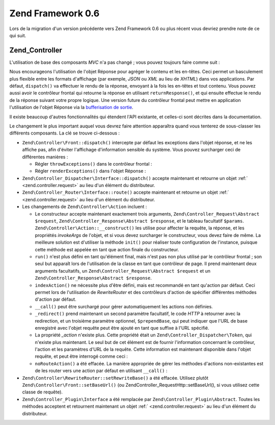 .. EN-Revision: none
.. _migration.06:

Zend Framework 0.6
==================

Lors de la migration d'un version précédente vers Zend Framework 0.6 ou plus récent vous devriez prendre note de
ce qui suit.

.. _migration.06.zend.controller:

Zend_Controller
---------------

L'utilisation de base des composants *MVC* n'a pas changé ; vous pouvez toujours faire comme suit :

.. code-block:: php
   :linenos:

   Zend\Controller\Front::run('/chemin/vers/controleurs');

.. code-block:: php
   :linenos:

   /* -- créer un routeur -- */
   $router = new Zend\Controller\RewriteRouter();
   $router->addRoute('user', 'user/:username', array('controller' => 'user',
   'action' => 'info'));

   /* -- l'affecter à un contrôleur -- */
   $ctrl = Zend\Controller\Front::getInstance();
   $ctrl->setRouter($router);

   /* -- régler le répertoire des contrôleurs et distribuer -- */
   $ctrl->setControllerDirectory('/chemin/vers/controleurs');
   $ctrl->dispatch();

Nous encourageons l'utilisation de l'objet Réponse pour agréger le contenu et les en-têtes. Ceci permet un
basculement plus flexible entre les formats d'affichage (par exemple, *JSON* ou *XML* au lieu de *XHTML*) dans vos
applications. Par défaut, ``dispatch()`` va effectuer le rendu de la réponse, envoyant à la fois les en-têtes
et tout contenu. Vous pouvez aussi avoir le contrôleur frontal qui retourne la réponse en utilisant
``returnResponse()``, et qui ensuite effectue le rendu de la réponse suivant votre propre logique. Une version
future du contrôleur frontal peut mettre en application l'utilisation de l'objet Réponse via la `bufferisation de
sortie`_.

Il existe beaucoup d'autres fonctionnalités qui étendent l'API existante, et celles-ci sont décrites dans la
documentation.

Le changement le plus important auquel vous devrez faire attention apparaîtra quand vous tenterez de sous-classer
les différents composants. La clé se trouve ci-dessous :

- ``Zend\Controller\Front::dispatch()`` intercepte par défaut les exceptions dans l'objet réponse, et ne les
  affiche pas, afin d'éviter l'affichage d'information sensible du système. Vous pouvez surcharger ceci de
  différentes manières :

  - Régler ``throwExceptions()`` dans le contrôleur frontal :

    .. code-block:: php
       :linenos:

       $front->throwExceptions(true);

  - Régler ``renderExceptions()`` dans l'objet Réponse :

    .. code-block:: php
       :linenos:

       $response->renderExceptions(true);
       $front->setResponse($response);
       $front->dispatch();
       // ou :
       $front->returnResponse(true);
       $response = $front->dispatch();
       $response->renderExceptions(true);
       echo $response;

- ``Zend\Controller_Dispatcher\Interface::dispatch()`` accepte maintenant et retourne un objet :ref:`
  <zend.controller.request>` au lieu d'un élément du distributeur.

- ``Zend\Controller_Router\Interface::route()`` accepte maintenant et retourne un objet :ref:`
  <zend.controller.request>` au lieu d'un élément du distributeur.

- Les changements de ``Zend\Controller\Action`` incluent :

  - Le constructeur accepte maintenant exactement trois arguments, ``Zend\Controller_Request\Abstract $request``,
    ``Zend\Controller_Response\Abstract $response``, et le tableau facultatif ``$params``.
    ``Zend\Controller\Action::__construct()`` les utilise pour affecter la requête, la réponse, et les
    propriétés *invokeArgs* de l'objet, et si vous devez surcharger le constructeur, vous devez faire de même.
    La meilleure solution est d'utiliser la méthode ``init()`` pour réaliser toute configuration de l'instance,
    puisque cette méthode est appelée en tant que action finale du constructeur.

  - ``run()`` n'est plus défini en tant qu'élément final, mais n'est pas non plus utilisé par le contrôleur
    frontal ; son seul but apparaît lors de l'utilisation de la classe en tant que contrôleur de page. Il prend
    maintenant deux arguments facultatifs, un ``Zend\Controller_Request\Abstract $request`` et un
    ``Zend\Controller_Response\Abstract $response``.

  - ``indexAction()`` ne nécessite plus d'être défini, mais est recommandé en tant qu'action par défaut. Ceci
    permet lors de l'utilisation de *RewriteRouter* et des contrôleurs d'action de spécifier différentes
    méthodes d'action par défaut.

  - ``__call()`` peut être surchargé pour gérer automatiquement les actions non définies.

  - ``_redirect()`` prend maintenant un second paramètre facultatif, le code *HTTP* à retourner avec la
    redirection, et un troisième paramètre optionnel, ``$prependBase``, qui peut indiquer que l'URL de base
    enregistré avec l'objet requête peut être ajouté en tant que suffixe à l'URL spécifié.

  - La propriété *_action* n'existe plus. Cette propriété était un ``Zend\Controller_Dispatcher\Token``, qui
    n'existe plus maintenant. Le seul but de cet élément est de fournir l'information concernant le contrôleur,
    l'action et les paramètres d'URL de la requête. Cette information est maintenant disponible dans l'objet
    requête, et peut être interrogé comme ceci :

    .. code-block:: php
       :linenos:

       // Récupère le nom de controleur de la requête
       // L'accès se fait via : $this->_action->getControllerName().
       // L'exemple ci-dessous utilise getRequest(), bien que vous pourriez
       // accéder directement à la propriété $_request ;
       // l'utilisation de getRequest() est recommandée puisque la classe
       // parente peut surcharger l'accès à l'objet requête.
       $controller = $this->getRequest()->getControllerName();

       // Recupere le nom de l'action de la requete
       // L'acces se fait via : $this->_action->getActionName().
       $action = $this->getRequest()->getActionName();

       // Recupere les parametres de la requete
       // Ceci n'a pas changé ; les méthodes _getParams() et _getParam()
       // relaient simplement l'objet requete maintenant.
       $params = $this->_getParams();
       $foo = $this->_getParam('foo', 'default');
       // parametre de la requete 'foo', en utilisant 'default'
       // en tant que valeur par défaut si aucune valeur n'est trouvée

  - ``noRouteAction()`` a été effacée. La manière appropriée de gérer les méthodes d'actions non-existantes
    est de les router vers une action par défaut en utilisant ``__call()``\  :

    .. code-block:: php
       :linenos:

       public function __call($method, $args)
       {
           // Si la méthode requetee ne correspond a aucune methode 'Action',
           // on renvoie vers la méthode d'action par défaut :
           if ('Action' == substr($method, -6)) {
               return $this->defaultAction();
           }

           throw new Zend\Controller\Exception('Appel de methode invalide');
       }

- ``Zend\Controller\RewriteRouter::setRewriteBase()`` a été effacée. Utilisez plutôt
  ``Zend\Controller\Front::setBaseUrl()`` (ou Zend\Controller_Request\Http::setBaseUrl(), si vous utilisez cette
  classe de requête).

- ``Zend\Controller_Plugin\Interface`` a été remplacée par ``Zend\Controller_Plugin\Abstract``. Toutes les
  méthodes acceptent et retournent maintenant un objet :ref:` <zend.controller.request>` au lieu d'un élément du
  distributeur.



.. _`bufferisation de sortie`: http://php.net/manual/fr/ref.outcontrol.php
